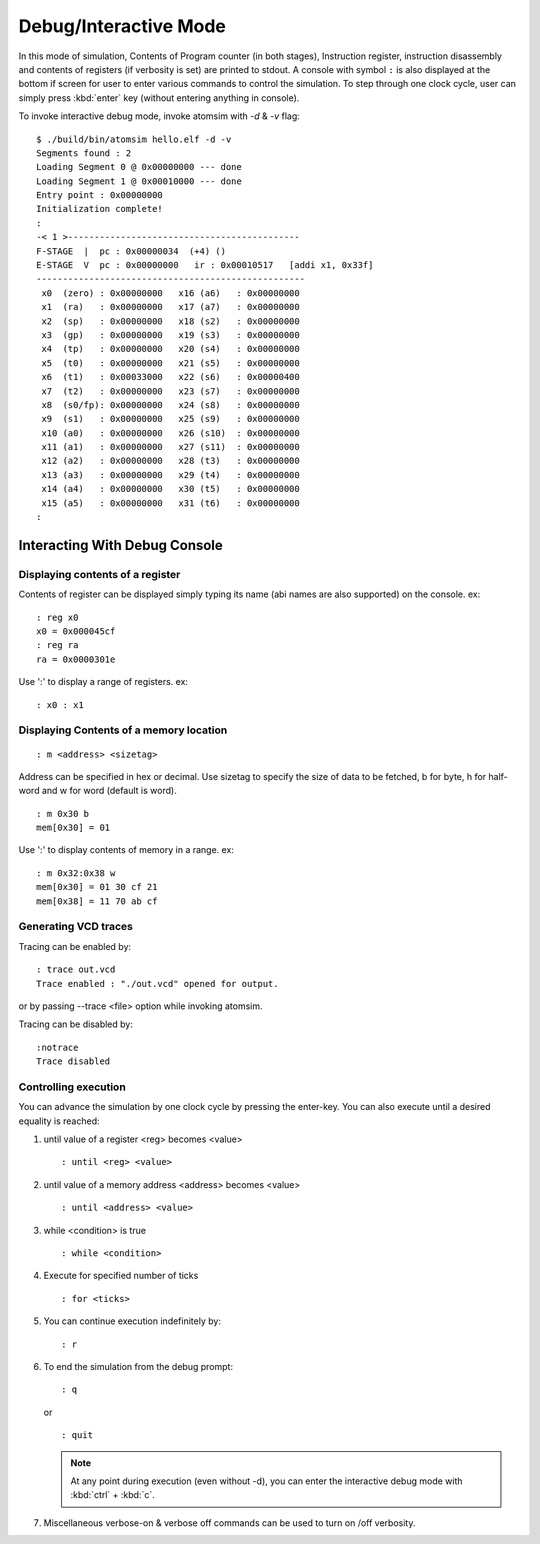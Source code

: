 Debug/Interactive Mode
#######################
In this mode of simulation, Contents of Program counter (in both stages), Instruction register, instruction disassembly and contents of registers (if verbosity is set) are printed to stdout. A console with symbol ``:`` is also displayed at the bottom if screen for user to enter various commands to control the simulation. To step through one clock cycle, user can simply press :kbd:`enter` key (without entering anything in console).

To invoke interactive debug mode, invoke atomsim with `-d` & `-v` flag:

::

  $ ./build/bin/atomsim hello.elf -d -v
  Segments found : 2
  Loading Segment 0 @ 0x00000000 --- done
  Loading Segment 1 @ 0x00010000 --- done
  Entry point : 0x00000000
  Initialization complete!
  : 
  -< 1 >--------------------------------------------
  F-STAGE  |  pc : 0x00000034  (+4) () 
  E-STAGE  V  pc : 0x00000000   ir : 0x00010517   [addi x1, 0x33f]
  ---------------------------------------------------
   x0  (zero) : 0x00000000   x16 (a6)   : 0x00000000  
   x1  (ra)   : 0x00000000   x17 (a7)   : 0x00000000  
   x2  (sp)   : 0x00000000   x18 (s2)   : 0x00000000  
   x3  (gp)   : 0x00000000   x19 (s3)   : 0x00000000  
   x4  (tp)   : 0x00000000   x20 (s4)   : 0x00000000  
   x5  (t0)   : 0x00000000   x21 (s5)   : 0x00000000  
   x6  (t1)   : 0x00033000   x22 (s6)   : 0x00000400  
   x7  (t2)   : 0x00000000   x23 (s7)   : 0x00000000  
   x8  (s0/fp): 0x00000000   x24 (s8)   : 0x00000000  
   x9  (s1)   : 0x00000000   x25 (s9)   : 0x00000000  
   x10 (a0)   : 0x00000000   x26 (s10)  : 0x00000000  
   x11 (a1)   : 0x00000000   x27 (s11)  : 0x00000000  
   x12 (a2)   : 0x00000000   x28 (t3)   : 0x00000000  
   x13 (a3)   : 0x00000000   x29 (t4)   : 0x00000000  
   x14 (a4)   : 0x00000000   x30 (t5)   : 0x00000000  
   x15 (a5)   : 0x00000000   x31 (t6)   : 0x00000000  
  : 


Interacting With Debug Console
*******************************

Displaying contents of a register
==================================
Contents of register can be displayed simply typing its name (abi names are also supported) on the 
console. ex:

::

  : reg x0
  x0 = 0x000045cf
  : reg ra
  ra = 0x0000301e

Use ':' to display a range of registers. ex:

:: 

  : x0 : x1


Displaying Contents of a memory location
========================================
::

  : m <address> <sizetag>

Address can be specified in hex or decimal.
Use sizetag to specify the size of data to be fetched, b for byte, h for half-word and w for word 
(default is word).

::

  : m 0x30 b
  mem[0x30] = 01

Use ':' to display contents of memory in a range. ex:

::
  
  : m 0x32:0x38 w
  mem[0x30] = 01 30 cf 21
  mem[0x38] = 11 70 ab cf


Generating VCD traces
=====================
Tracing can be enabled by:

::

  : trace out.vcd
  Trace enabled : "./out.vcd" opened for output.

or by passing --trace <file> option while invoking atomsim.

Tracing can be disabled by:

::
 
  :notrace
  Trace disabled


Controlling execution
=====================
You can advance the simulation by one clock cycle by pressing the enter-key. You can also execute 
until a desired equality is reached:

1. until value of a register <reg> becomes <value>
   :: 
     
     : until <reg> <value>

2. until value of a memory address <address> becomes <value>
   ::
   
     : until <address> <value>

3. while <condition> is true
   ::
   
     : while <condition>

4. Execute for specified number of ticks
   ::
   
     : for <ticks>
     
5. You can continue execution indefinitely by:
   ::

     : r

6. To end the simulation from the debug prompt:
   ::
   
     : q

   or
   
   ::
   
    : quit

   .. note:: 
      At any point during execution (even without -d), you can enter the interactive debug mode with :kbd:`ctrl` + :kbd:`c`.

7. Miscellaneous
   verbose-on & verbose off commands can be used to turn on /off verbosity.
